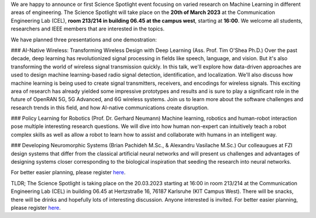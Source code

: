 .. title: Announcement: Science Spotlight Machine Learning
.. slug: ankundigung-ieee-sb-ka-spotlight-ml
.. date: 2023-03-07 11:00:00 UTC+02:00
.. tags: spotlight
.. category: 
.. link: 
.. description: 
.. type: text
.. author: Charlotte

.. thumbnail:: /images/2023/Plakat_Science_Spotlight2023.jpg
    :align: right
    :width: 250px

We are happy to announce or first Science Spotlight event focusing on varied research on Machine Learning in different areas of engineering.
The Science Spotlight will take place on the **20th of March 2023** at the Communication Engineering Lab (CEL), **room 213/214 in building 06.45 at the campus west**, starting at **16:00**. We welcome all students, researchers and IEEE members that are interested in the topics.

We have planned three presentations and one demostration:

### AI-Native Wireless: Transforming Wireless Design with Deep Learning (Ass. Prof. Tim O'Shea Ph.D.)
Over the past decade, deep learning has revolutionized signal processing in fields like speech, language, and vision. But it's also transforming the world of wireless signal transmission quickly. In this talk, we'll explore how data-driven approaches are used to design machine learning-based radio signal detection, identification, and localization. We'll also discuss how machine learning is being used to create signal transmitters, receivers, and encodings for wireless signals. This exciting area of research has already yielded some impressive prototypes and results and is sure to play a significant role in the future of OpenRAN 5G, 5G Advanced, and 6G wireless systems. Join us to learn more about the software challenges and research trends in this field, and how AI-native communications create disruption.

### Policy Learning for Robotics (Prof. Dr. Gerhard Neumann)
Machine learning, robotics and human-robot interaction pose multiple interesting research questions. We will dive into how human non-expert can intuitively teach a robot complex skills as well as allow a robot to learn how to assist and collaborate with humans in an intelligent way.

### Developing Neuromorphic Systems (Brian Pachideh M.Sc., & Alexandru Vasilache M.Sc.)
Our colleaugues at FZI design systems that differ from the classical artificial neural networks and will present us challenges and advantages of designing systems closer corresponding to the biological inspiration that seeding the research into neural networks. 

For better easier planning, please register `here <https://events.vtools.ieee.org/m/344624>`_.

TLDR; The Science Spotlight is taking place on the 20.03.2023 starting at 16:00 in room 213/214 at the Communication Engineering Lab (CEL) in building 06.45 at Hertzstraße 16, 76187 Karlsruhe (KIT Campus West). There will be snacks, there will be drinks and hopefully lots of interesting discussion. Anyone interested is invited. For better easier planning, please register `here <https://events.vtools.ieee.org/m/344624>`_.
